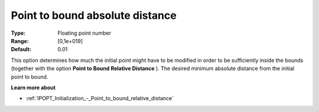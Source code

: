 

.. _IPOPT_Initialization_-_Point_to_bound_absolute_distance:


Point to bound absolute distance
================================



:Type:	Floating point number	
:Range:	[0,1e+019]	
:Default:	0.01	



This option determines how much the initial point might have to be modified in order to be sufficiently inside the bounds (together with the option **Point to Bound Relative Distance** ). The desired minimum absolute distance from the initial point to bound.



**Learn more about** 

*	:ref:`IPOPT_Initialization_-_Point_to_bound_relative_distance` 
